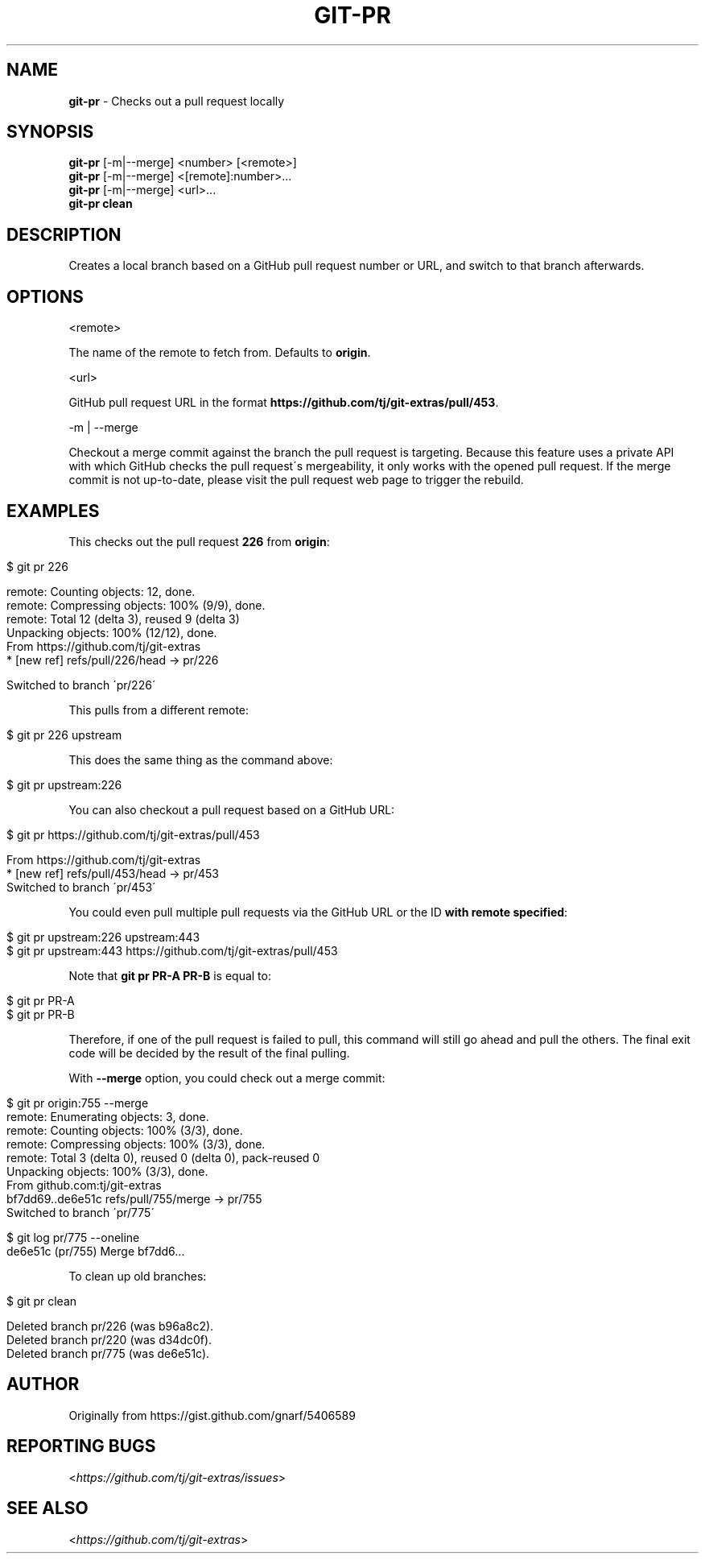 .\" generated with Ronn/v0.7.3
.\" http://github.com/rtomayko/ronn/tree/0.7.3
.
.TH "GIT\-PR" "1" "September 2020" "" "Git Extras"
.
.SH "NAME"
\fBgit\-pr\fR \- Checks out a pull request locally
.
.SH "SYNOPSIS"
\fBgit\-pr\fR [\-m|\-\-merge] <number> [<remote>]
.
.br
\fBgit\-pr\fR [\-m|\-\-merge] <[remote]:number>\.\.\.
.
.br
\fBgit\-pr\fR [\-m|\-\-merge] <url>\.\.\.
.
.br
\fBgit\-pr clean\fR
.
.SH "DESCRIPTION"
Creates a local branch based on a GitHub pull request number or URL, and switch to that branch afterwards\.
.
.SH "OPTIONS"
<remote>
.
.P
The name of the remote to fetch from\. Defaults to \fBorigin\fR\.
.
.P
<url>
.
.P
GitHub pull request URL in the format \fBhttps://github\.com/tj/git\-extras/pull/453\fR\.
.
.P
\-m | \-\-merge
.
.P
Checkout a merge commit against the branch the pull request is targeting\. Because this feature uses a private API with which GitHub checks the pull request\'s mergeability, it only works with the opened pull request\. If the merge commit is not up\-to\-date, please visit the pull request web page to trigger the rebuild\.
.
.SH "EXAMPLES"
This checks out the pull request \fB226\fR from \fBorigin\fR:
.
.IP "" 4
.
.nf

$ git pr 226

remote: Counting objects: 12, done\.
remote: Compressing objects: 100% (9/9), done\.
remote: Total 12 (delta 3), reused 9 (delta 3)
Unpacking objects: 100% (12/12), done\.
From https://github\.com/tj/git\-extras
 * [new ref]         refs/pull/226/head \-> pr/226

Switched to branch \'pr/226\'
.
.fi
.
.IP "" 0
.
.P
This pulls from a different remote:
.
.IP "" 4
.
.nf

$ git pr 226 upstream
.
.fi
.
.IP "" 0
.
.P
This does the same thing as the command above:
.
.IP "" 4
.
.nf

$ git pr upstream:226
.
.fi
.
.IP "" 0
.
.P
You can also checkout a pull request based on a GitHub URL:
.
.IP "" 4
.
.nf

$ git pr https://github\.com/tj/git\-extras/pull/453

From https://github\.com/tj/git\-extras
 * [new ref]         refs/pull/453/head \-> pr/453
Switched to branch \'pr/453\'
.
.fi
.
.IP "" 0
.
.P
You could even pull multiple pull requests via the GitHub URL or the ID \fBwith remote specified\fR:
.
.IP "" 4
.
.nf

$ git pr upstream:226 upstream:443
$ git pr upstream:443 https://github\.com/tj/git\-extras/pull/453
.
.fi
.
.IP "" 0
.
.P
Note that \fBgit pr PR\-A PR\-B\fR is equal to:
.
.IP "" 4
.
.nf

$ git pr PR\-A
$ git pr PR\-B
.
.fi
.
.IP "" 0
.
.P
Therefore, if one of the pull request is failed to pull, this command will still go ahead and pull the others\. The final exit code will be decided by the result of the final pulling\.
.
.P
With \fB\-\-merge\fR option, you could check out a merge commit:
.
.IP "" 4
.
.nf

$ git pr origin:755 \-\-merge
remote: Enumerating objects: 3, done\.
remote: Counting objects: 100% (3/3), done\.
remote: Compressing objects: 100% (3/3), done\.
remote: Total 3 (delta 0), reused 0 (delta 0), pack\-reused 0
Unpacking objects: 100% (3/3), done\.
From github\.com:tj/git\-extras
bf7dd69\.\.de6e51c  refs/pull/755/merge \-> pr/755
Switched to branch \'pr/775\'

$ git log pr/775 \-\-oneline
de6e51c (pr/755) Merge bf7dd6\.\.\.
.
.fi
.
.IP "" 0
.
.P
To clean up old branches:
.
.IP "" 4
.
.nf

$ git pr clean

Deleted branch pr/226 (was b96a8c2)\.
Deleted branch pr/220 (was d34dc0f)\.
Deleted branch pr/775 (was de6e51c)\.
.
.fi
.
.IP "" 0
.
.SH "AUTHOR"
Originally from https://gist\.github\.com/gnarf/5406589
.
.SH "REPORTING BUGS"
<\fIhttps://github\.com/tj/git\-extras/issues\fR>
.
.SH "SEE ALSO"
<\fIhttps://github\.com/tj/git\-extras\fR>
